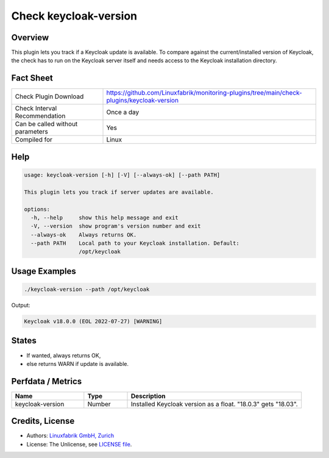 Check keycloak-version
======================

Overview
--------

This plugin lets you track if a Keycloak update is available. To compare against the current/installed version of Keycloak, the check has to run on the Keycloak server itself and needs access to the Keycloak installation directory.


Fact Sheet
----------

.. csv-table::
    :widths: 30, 70
    
    "Check Plugin Download",                "https://github.com/Linuxfabrik/monitoring-plugins/tree/main/check-plugins/keycloak-version"
    "Check Interval Recommendation",        "Once a day"
    "Can be called without parameters",     "Yes"
    "Compiled for",                         "Linux"


Help
----

.. code-block:: text

    usage: keycloak-version [-h] [-V] [--always-ok] [--path PATH]

    This plugin lets you track if server updates are available.

    options:
      -h, --help     show this help message and exit
      -V, --version  show program's version number and exit
      --always-ok    Always returns OK.
      --path PATH    Local path to your Keycloak installation. Default:
                     /opt/keycloak


Usage Examples
--------------

.. code-block:: bash

    ./keycloak-version --path /opt/keycloak

Output:

.. code-block:: text

    Keycloak v18.0.0 (EOL 2022-07-27) [WARNING]


States
------

* If wanted, always returns OK,
* else returns WARN if update is available.


Perfdata / Metrics
------------------

.. csv-table::
    :widths: 25, 15, 60
    :header-rows: 1
    
    Name,                                       Type,               Description                                           
    keycloak-version,                           Number,             Installed Keycloak version as a float. "18.0.3" gets "18.03".


Credits, License
----------------

* Authors: `Linuxfabrik GmbH, Zurich <https://www.linuxfabrik.ch>`_
* License: The Unlicense, see `LICENSE file <https://unlicense.org/>`_.
